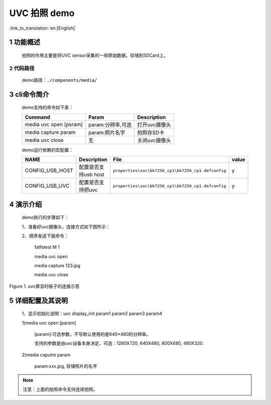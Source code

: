 UVC 拍照 demo
========================

:link_to_translation:`en:[English]`

1 功能概述
-------------------------------------
	拍照的作用主要是将UVC sensor采集的一帧原始数据，存储到SDCard上。

2 代码路径
""""""""""""""""""""""""
	demo路径：``./components/media/``

3 cli命令简介
-------------------------------------
	demo支持的命令如下表：

	+----------------------------------------+--------------------------+----------------------+
	|             Command                    |      Param               |   Description        |
	+========================================+==========================+======================+
	| media uvc open [psram]                 | param:分辨率,可选        |打开uvc摄像头         |
	+----------------------------------------+--------------------------+----------------------+
	| media capture param                    | param:照片名字           |拍照存SD卡            |
	+----------------------------------------+--------------------------+----------------------+
	| media uvc close                        | 无                       |关闭uvc摄像头         |
	+----------------------------------------+--------------------------+----------------------+

	demo运行依赖的宏配置：
	
	+--------------------------------------+------------------------+----------------------------------------------------+---------+
	|                 NAME                 |      Description       |                      File                          |  value  |
	+======================================+========================+====================================================+=========+
	|CONFIG_USB_HOST                       |配置是否支持usb host    |``properties\soc\bk7256_cp1\bk7256_cp1.defconfig``  |    y    |
	+--------------------------------------+------------------------+----------------------------------------------------+---------+
	|CONFIG_USB_UVC                        |配置是否支持把uvc       |``properties\soc\bk7256_cp1\bk7256_cp1.defconfig``  |    y    |
	+--------------------------------------+------------------------+----------------------------------------------------+---------+

4 演示介绍
-------------------------------------
	demo执行的步骤如下：
	
	1、准备好uvc摄像头，连接方式如下图所示：
	
	2、顺序发送下面命令：
	
		fatfstest M 1
		
		media uvc open
		
		media capture 123.jpg
		
		media uvc close
		
.. figure:: ../../../../../common/_static/uvc_display_evb.png
    :align: center
    :alt: uvc屏显时板子的连接示意
    :figclass: align-center

    Figure 1. uvc屏显时板子的连接示意

5 详细配置及其说明
-------------------------------------
	1、显示初始化说明：uvc display_init param1 param2 param3 param4
	
	1)media uvc open [param]
	
		[param]:可选参数，不写默认使用的是640*480的分辨率。
	
		支持的参数是由uvc设备本身决定，可选：1280X720, 640X480, 800X480, 480X320.
	
	2)media caputre param
	
		param:xxx.jpg, 存储照片的名字

.. note::

	注意：上面的拍照命令支持连续拍照。
